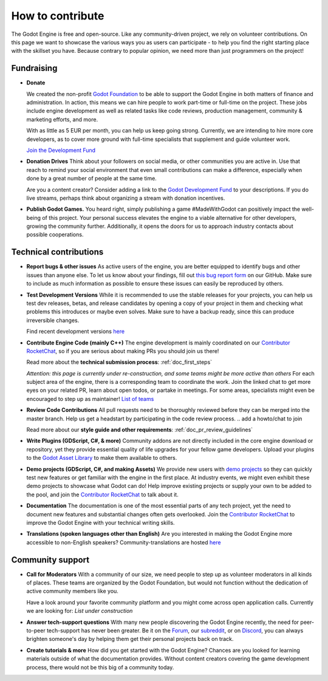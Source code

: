 .. _doc_ways_to_contribute:

How to contribute
=================

The Godot Engine is free and open-source. Like any community-driven project, we rely on volunteer contributions. 
On this page we want to showcase the various ways you as users can participate - to help you find the right starting place with the skillset you have.
Because contrary to popular opinion, we need more than just programmers on the project!


Fundraising
-----------

- **Donate**

  We created the non-profit `Godot Foundation <https://godot.foundation/>`_ to be able to support the Godot Engine in both matters of finance and administration. 
  In action, this means we can hire people to work part-time or full-time on the project. 
  These jobs include engine development as well as related tasks like code reviews, production management, community & marketing efforts, and more.

  With as little as 5 EUR per month, you can help us keep going strong. 
  Currently, we are intending to hire more core developers, as to cover more ground with full-time specialists that supplement and guide volunteer work.

  `Join the Development Fund <fund.godotengine.org>`_

- **Donation Drives**
  Think about your followers on social media, or other communities you are active in.
  Use that reach to remind your social environment that even small contributions can make a difference, especially when done by a great number of people at the same time. 

  Are you a content creator? Consider adding a link to the `Godot Development Fund <fund.godotengine.org>`_ to your descriptions. 
  If you do live streams, perhaps think about organizing a stream with donation incentives.

.. - **Buy Official Merch**

- **Publish Godot Games.**
  You heard right, simply publishing a game #MadeWithGodot can positively impact the well-being of this project. 
  Your personal success elevates the engine to a viable alternative for other developers, growing the community further. 
  Additionally, it opens the doors for us to approach industry contacts about possible cooperations.


Technical contributions
-----------------------

- **Report bugs & other issues**
  As active users of the engine, you are better equipped to identify bugs and other issues than anyone else.
  To let us know about your findings, fill out `this bug report form <https://github.com/godotengine/godot/issues/new>`_ on our GitHub.
  Make sure to include as much information as possible to ensure these issues can easily be reproduced by others.

- **Test Development Versions**
  While it is recommended to use the stable releases for your projects, you can help us test dev releases, betas, and release candidates
  by opening a copy of your project in them and checking what problems this introduces or maybe even solves. 
  Make sure to have a backup ready, since this can produce irreversible changes.

  Find recent development versions `here <https://godotengine.org/download/preview/>`_
  
- **Contribute Engine Code (mainly C++)**
  The engine development is mainly coordinated on our `Contributor RocketChat <https://chat.godotengine.org/>`_, 
  so if you are serious about making PRs you should join us there!

  Read more about the **technical submission process**: :ref:`doc_first_steps`

  *Attention: this page is currently under re-construction, and some teams might be more active than others*
  For each subject area of the engine, there is a corresponding team to coordinate the work. 
  Join the linked chat to get more eyes on your related PR, learn about open todos, or partake in meetings. 
  For some areas, specialists might even be encouraged to step up as maintainer!
  `List of teams <https://godotengine.org/teams/>`_

- **Review Code Contributions**
  All pull requests need to be thoroughly reviewed before they can be merged into the master branch.
  Help us get a headstart by participating in the code review process.
  .. add a howto/chat to join
  
  Read more about our **style guide and other requirements**: :ref:`doc_pr_review_guidelines`

- **Write Plugins (GDScript, C#, & more)**
  Community addons are not directly included in the core engine download or repository, yet they provide essential quality of life upgrades for your fellow game developers.
  Upload your plugins to the `Godot Asset Library <https://godotengine.org/asset-library/asset>`_ to make them available to others.

- **Demo projects (GDScript, C#, and making Assets)**
  We provide new users with `demo projects <https://github.com/godotengine/godot-demo-projects/>`_ so they can quickly test new features or get familiar with the engine in the first place.
  At industry events, we might even exhibit these demo projects to showcase what Godot can do! 
  Help improve existing projects or supply your own to be added to the pool, and join the `Contributor RocketChat <https://chat.godotengine.org/channel/demo-content>`_ to talk about it.

- **Documentation**
  The documentation is one of the most essential parts of any tech project, yet the need to document new features and substantial changes often gets overlooked. 
  Join the `Contributor RocketChat <https://chat.godotengine.org/channel/documentation>`_ to improve the Godot Engine with your technical writing skills.

- **Translations (spoken languages other than English)**
  Are you interested in making the Godot Engine more accessible to non-English speakers? 
  Community-translations are hosted `here <https://hosted.weblate.org/projects/godot-engine/godot/>`_


Community support
-----------------

- **Call for Moderators**
  With a community of our size, we need people to step up as volunteer moderators in all kinds of places. 
  These teams are organized by the Godot Foundation, but would not function without the dedication of active community members like you.

  Have a look around your favorite community platform and you might come across open application calls. Currently we are looking for:
  *List under construction*

- **Answer tech-support questions**
  With many new people discovering the Godot Engine recently, the need for peer-to-peer tech-support has never been greater. 
  Be it on the `Forum <https://forum.godotengine.org/>`_, our `subreddit <https://www.reddit.com/r/godot/>`_, or on `Discord <https://discord.gg/bdcfAYM4W9>`_, you can always brighten someone's day by helping them get their personal projects back on track.

- **Create tutorials & more**
  How did you get started with the Godot Engine? 
  Chances are you looked for learning materials outside of what the documentation provides.
  Without content creators covering the game development process, there would not be this big of a community today.
  